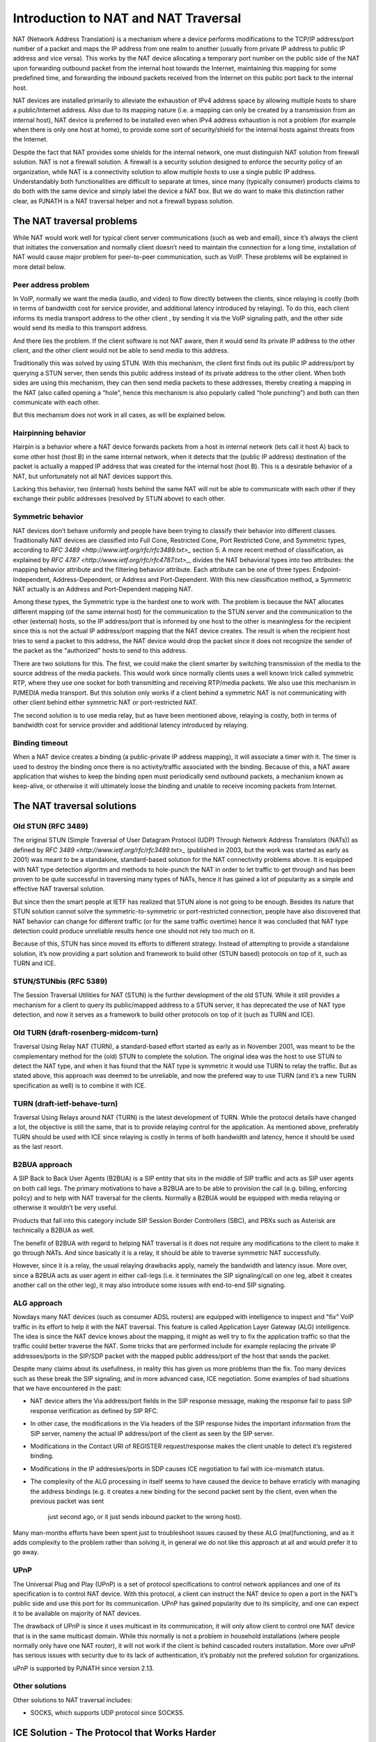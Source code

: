 Introduction to NAT and NAT Traversal
---------------------------------------

NAT (Network Address Translation) is a mechanism where a device performs modifications 
to the TCP/IP address/port number of a packet and maps the IP address from one realm to 
another (usually from private IP address to public IP address and vice versa). This works
by the NAT device allocating a temporary port number on the public side of the NAT upon 
forwarding outbound packet from the internal host towards the Internet, maintaining this 
mapping for some predefined time, and forwarding the inbound packets received from the 
Internet on this public port back to the internal host.

NAT devices are installed primarily to alleviate the exhaustion of IPv4 address space 
by allowing multiple hosts to share a public/Internet address. Also due to its mapping 
nature (i.e. a mapping can only be created by a transmission from an internal host), 
NAT device is preferred to be installed even when IPv4 address exhaustion is not a 
problem (for example when there is only one host at home), to provide some sort of 
security/shield for the internal hosts against threats from the Internet.

Despite the fact that NAT provides some shields for the internal network, one must 
distinguish NAT solution from firewall solution. NAT is not a firewall solution. 
A firewall is a security solution designed to enforce the security policy of an 
organization, while NAT is a connectivity solution to allow multiple hosts to use a 
single public IP address. Understandably both functionalities are difficult to 
separate at times, since many (typically consumer) products claims to do both with 
the same device and simply label the device a NAT box. But we do want to make this 
distinction rather clear, as PJNATH is a NAT traversal helper and not a firewall 
bypass solution.


The NAT traversal problems
^^^^^^^^^^^^^^^^^^^^^^^^^^^^^^^^^^^^^^^

While NAT would work well for typical client server communications (such as web and 
email), since it’s always the client that initiates the conversation and normally 
client doesn’t need to maintain the connection for a long time, installation of NAT 
would cause major problem for peer-to-peer communication, such as VoIP. These problems 
will be explained in more detail below.


Peer address problem
~~~~~~~~~~~~~~~~~~~~~~~~~~~~~~~~~~~~~~

In VoIP, normally we want the media (audio, and video) to flow directly between the 
clients, since relaying is costly (both in terms of bandwidth cost for service provider, 
and additional latency introduced by relaying). To do this, each client informs its 
media transport address to the other client , by sending it via the VoIP signaling 
path, and the other side would send its media to this transport address.

And there lies the problem. If the client software is not NAT aware, then it would 
send its private IP address to the other client, and the other client would not be 
able to send media to this address.

Traditionally this was solved by using STUN. With this mechanism, the client first 
finds out its public IP address/port by querying a STUN server, then sends this 
public address instead of its private address to the other client. When both sides 
are using this mechanism, they can then send media packets to these addresses, 
thereby creating a mapping in the NAT (also called opening a “hole”, hence this 
mechanism is also popularly called “hole punching”) and both can then communicate 
with each other.

But this mechanism does not work in all cases, as will be explained below.


Hairpinning behavior
~~~~~~~~~~~~~~~~~~~~~~~~~~~~~~~~~~~~~~

Hairpin is a behavior where a NAT device forwards packets from a host in internal 
network (lets call it host A) back to some other host (host B) in the same internal 
network, when it detects that the (public IP address) destination of the packet 
is actually a mapped IP address that was created for the internal host (host B). 
This is a desirable behavior of a NAT, but unfortunately not all NAT devices support 
this.

Lacking this behavior, two (internal) hosts behind the same NAT will not be able 
to communicate with each other if they exchange their public addresses (resolved 
by STUN above) to each other.


Symmetric behavior
~~~~~~~~~~~~~~~~~~~~~~~~~~~~~~~~~~~~~~

NAT devices don’t behave uniformly and people have been trying to classify their 
behavior into different classes. Traditionally NAT devices are classified into 
Full Cone, Restricted Cone, Port Restricted Cone, and Symmetric types, according 
to `RFC 3489 <http://www.ietf.org/rfc/rfc3489.txt>_` section 5. A more recent 
method of classification, as explained by `RFC 4787 <http://www.ietf.org/rfc/rfc4787.txt>_`, 
divides the NAT behavioral types into two attributes: the mapping behavior 
attribute and the filtering behavior attribute. Each attribute can be one of 
three types: Endpoint-Independent, Address-Dependent, or Address and 
Port-Dependent. With this new classification method, a Symmetric NAT actually 
is an Address and Port-Dependent mapping NAT.

Among these types, the Symmetric type is the hardest one to work with. The 
problem is because the NAT allocates different mapping (of the same internal host) 
for the communication to the STUN server and the communication to the other 
(external) hosts, so the IP address/port that is informed by one host to the 
other is meaningless for the recipient since this is not the actual IP 
address/port mapping that the NAT device creates. The result is when the 
recipient host tries to send a packet to this address, the NAT device would 
drop the packet since it does not recognize the sender of the packet as the 
"authorized" hosts to send to this address.

There are two solutions for this. The first, we could make the client smarter 
by switching transmission of the media to the source address of the media 
packets. This would work since normally clients uses a well known trick called 
symmetric RTP, where they use one socket for both transmitting and receiving 
RTP/media packets. We also use this mechanism in PJMEDIA media transport. 
But this solution only works if a client behind a symmetric NAT is not 
communicating with other client behind either symmetric NAT or port-restricted NAT.

The second solution is to use media relay, but as have been mentioned above, 
relaying is costly, both in terms of bandwidth cost for service provider and 
additional latency introduced by relaying.

Binding timeout
~~~~~~~~~~~~~~~~~~~~~~~~~~~~~~~~~~~~~~

When a NAT device creates a binding (a public-private IP address mapping), it will 
associate a timer with it. The timer is used to destroy the binding once there is 
no activity/traffic associated with the binding. Because of this, a NAT aware 
application that wishes to keep the binding open must periodically send outbound 
packets, a mechanism known as keep-alive, or otherwise it will ultimately loose 
the binding and unable to receive incoming packets from Internet.


The NAT traversal solutions
^^^^^^^^^^^^^^^^^^^^^^^^^^^^^^^^^^^^^^^

Old STUN (RFC 3489)
~~~~~~~~~~~~~~~~~~~~~~~~~~~~~~~~~~~~~~
The original STUN (Simple Traversal of User Datagram Protocol (UDP) Through Network 
Address Translators (NATs)) as defined by `RFC 3489 <http://www.ietf.org/rfc/rfc3489.txt>_` 
(published in 2003, but the work was started as early as 2001) was meant to be a 
standalone, standard-based solution for the NAT connectivity problems above. 
It is equipped with NAT type detection algoritm and methods to hole-punch the 
NAT in order to let traffic to get through and has been proven to be quite 
successful in traversing many types of NATs, hence it has gained a lot of popularity 
as a simple and effective NAT traversal solution.

But since then the smart people at IETF has realized that STUN alone is not going 
to be enough. Besides its nature that STUN solution cannot solve the symmetric-to-symmetric 
or port-restricted connection, people have also discovered that NAT behavior can 
change for different traffic (or for the same traffic overtime) hence it was 
concluded that NAT type detection could produce unreliable results hence one 
should not rely too much on it.

Because of this, STUN has since moved its efforts to different strategy. Instead of 
attempting to provide a standalone solution, it’s now providing a part solution and 
framework to build other (STUN based) protocols on top of it, such as TURN and ICE.

STUN/STUNbis (RFC 5389)
~~~~~~~~~~~~~~~~~~~~~~~~~~~~~~~~~~~~~~
The Session Traversal Utilities for NAT (STUN) is the further development of the 
old STUN. While it still provides a mechanism for a client to query its public/mapped 
address to a STUN server, it has deprecated the use of NAT type detection, and now it 
serves as a framework to build other protocols on top of it (such as TURN and ICE).

Old TURN (draft-rosenberg-midcom-turn)
~~~~~~~~~~~~~~~~~~~~~~~~~~~~~~~~~~~~~~
Traversal Using Relay NAT (TURN), a standard-based effort started as early as in 
November 2001, was meant to be the complementary method for the (old) STUN to complete 
the solution. The original idea was the host to use STUN to detect the NAT type, 
and when it has found that the NAT type is symmetric it would use TURN to relay the 
traffic. But as stated above, this approach was deemed to be unreliable, and now 
the prefered way to use TURN (and it’s a new TURN specification as well) is to 
combine it with ICE.

TURN (draft-ietf-behave-turn)
~~~~~~~~~~~~~~~~~~~~~~~~~~~~~~~~~~~~~~
Traversal Using Relays around NAT (TURN) is the latest development of TURN. While the 
protocol details have changed a lot, the objective is still the same, that is to 
provide relaying control for the application. As mentioned above, preferably TURN 
should be used with ICE since relaying is costly in terms of both bandwidth and 
latency, hence it should be used as the last resort.

B2BUA approach
~~~~~~~~~~~~~~~~~~~~~~~~~~~~~~~~~~~~~~
A SIP Back to Back User Agents (B2BUA) is a SIP entity that sits in the middle of 
SIP traffic and acts as SIP user agents on both call legs. The primary motivations 
to have a B2BUA are to be able to provision the call (e.g. billing, enforcing policy) 
and to help with NAT traversal for the clients. Normally a B2BUA would be equipped 
with media relaying or otherwise it wouldn’t be very useful.

Products that fall into this category include SIP Session Border Controllers (SBC), 
and PBXs such as Asterisk are technically a B2BUA as well.

The benefit of B2BUA with regard to helping NAT traversal is it does not require 
any modifications to the client to make it go through NATs. And since basically it 
is a relay, it should be able to traverse symmetric NAT successfully.

However, since it is a relay, the usual relaying drawbacks apply, namely the bandwidth 
and latency issue. More over, since a B2BUA acts as user agent in either call-legs 
(i.e. it terminates the SIP signaling/call on one leg, albeit it creates another call 
on the other leg), it may also introduce some issues with end-to-end SIP signaling.

ALG approach
~~~~~~~~~~~~~~~~~~~~~~~~~~~~~~~~~~~~~~
Nowdays many NAT devices (such as consumer ADSL routers) are equipped with intelligence 
to inspect and "fix" VoIP traffic in its effort to help it with the NAT traversal. 
This feature is called Application Layer Gateway (ALG) intelligence. The idea is 
since the NAT device knows about the mapping, it might as well try to fix the application 
traffic so that the traffic could better traverse the NAT. Some tricks that are 
performed include for example replacing the private IP addresses/ports in the SIP/SDP 
packet with the mapped public address/port of the host that sends the packet.

Despite many claims about its usefullness, in reality this has given us more problems 
than the fix. Too many devices such as these break the SIP signaling, and in more 
advanced case, ICE negotiation. Some examples of bad situations that we have encountered 
in the past:

* NAT device alters the Via address/port fields in the SIP response message, making the 
  response fail to pass SIP response verification as defined by SIP RFC.
* In other case, the modifications in the Via headers of the SIP response hides the 
  important information from the SIP server, nameny the actual IP address/port of the 
  client as seen by the SIP server.
* Modifications in the Contact URI of REGISTER request/response makes the client unable 
  to detect it’s registered binding.
* Modifications in the IP addresses/ports in SDP causes ICE negotiation to fail with 
  ice-mismatch status.
* The complexity of the ALG processing in itself seems to have caused the device to 
  behave erraticly with managing the address bindings (e.g. it creates a new binding 
  for the second packet sent by the client, even when the previous packet was sent 
   just second ago, or it just sends inbound packet to the wrong host).

Many man-months efforts have been spent just to troubleshoot issues caused by these ALG 
(mal)functioning, and as it adds complexity to the problem rather than solving it, 
in general we do not like this approach at all and would prefer it to go away.

UPnP
~~~~~~~~~~~~~~~~~~~~~~~~~~~~~~~~~~~~~~
The Universal Plug and Play (UPnP) is a set of protocol specifications to control 
network appliances and one of its specification is to control NAT device. With this 
protocol, a client can instruct the NAT device to open a port in the NAT’s public side 
and use this port for its communication. UPnP has gained popularity due to its simplicity, 
and one can expect it to be available on majority of NAT devices.

The drawback of UPnP is since it uses multicast in its communication, it will only 
allow client to control one NAT device that is in the same multicast domain. While this 
normally is not a problem in household installations (where people normally only have 
one NAT router), it will not work if the client is behind cascaded routers installation. 
More over uPnP has serious issues with security due to its lack of authentication, it’s 
probably not the prefered solution for organizations.

uPnP is supported by PJNATH since version 2.13.

Other solutions
~~~~~~~~~~~~~~~~~~~~~~~~~~~~~~~~~~~~~~

Other solutions to NAT traversal includes:

* SOCKS, which supports UDP protocol since SOCKS5.


ICE Solution - The Protocol that Works Harder
^^^^^^^^^^^^^^^^^^^^^^^^^^^^^^^^^^^^^^^^^^^^^^^^

A new protocol is being standardized (it’s in Work Group Last Call/WGLC stage at the time 
this article was written) by the IETF, called Interactive Connectivity Establishment (ICE). 
ICE is the ultimate weapon a client can have in its NAT traversal solution arsenals, as it 
promises that if there is indeed one path for two clients to communicate, then ICE will 
find this path. And if there are more than one paths which the clients can communicate, 
ICE will use the best/most efficient one.

ICE works by combining several protocols (such as STUN and TURN) altogether and offering 
several candidate paths for the communication, thereby maximising the chance of success, 
but at the same time also has the capability to prioritize the candidates, so that the more 
expensive alternative (namely relay) will only be used as the last resort when else fails. 
ICE negotiation process involves several stages:

* candidate gathering, where the client finds out all the possible addresses that it can 
  use for the communication. It may find three types of candidates: host candidate to 
  represent its physical NICs, server reflexive candidate for the address that has been 
  resolved from STUN, and relay candidate for the address that the client has allocated 
  from a TURN relay.
* prioritizing these candidates. Typically the relay candidate will have the lowest priority 
  to use since it’s the most expensive.
* encoding these candidates, sending it to remote peer, and negotiating it with offer-answer.
* pairing the candidates, where it pairs every local candidates with every remote candidates 
  that it receives from the remote peer.
* checking the connectivity for each candidate pairs.
* concluding the result. Since every possible path combinations are checked, if there is a 
  path to communicate ICE will find it.

There are many benetifs of ICE:

* it’s standard based.
* it works where STUN works (and more)
* unlike standalone STUN solution, it solves the hairpinning issue, since it also offers 
  host candidates.
* just as relaying solutions, it works with symmetric NATs. But unlike plain relaying, 
  relay is only used as the last resort, thereby minimizing the bandwidth and latency issue 
  of relaying.
* it offers a generic framework for offering and checking address candidates. While the 
  ICE core standard only talks about using STUN and TURN, implementors can add more types 
  of candidates in the ICE offer, for example UDP over TCP or HTTP relays, or even uPnP 
  candidates, and this could be done transparently for the remote peer hence it’s compatible 
  and usable even when the remote peer does not support these.
* it also adds some kind of security particularly against DoS attacks, since media address 
  must be acknowledged before it can be used.

Having said that, ICE is a complex protocol to implement, making interoperability an issue, 
and at this time of writing we don’t see many implementations of it yet. Fortunately, 
PJNATH has been one of the first hence more mature ICE implementation, being first released 
on mid-2007, and we have been testing our implementation at SIP Interoperability Test (SIPit) 
events regularly, so hopefully we are one of the most stable as well.


PJNATH - The building blocks for effective NAT traversal solution
^^^^^^^^^^^^^^^^^^^^^^^^^^^^^^^^^^^^^^^^^^^^^^^^^^^^^^^^^^^^^^^^^^^
PJSIP NAT Helper (PJNATH) is a library which contains the implementation of standard based 
NAT traversal solutions. PJNATH can be used as a stand-alone library for your software, or 
you may use PJSUA-LIB library, a very high level library integrating PJSIP, PJMEDIA, and 
PJNATH into simple to use APIs.

PJNATH has the following features:

* STUN framework and implementation, providing both ready to use STUN-aware socket and 
  framework to implement higher level STUN based protocols such as TURN and ICE.
* NAT type detection, useful for troubleshooting purposes.
* TURN implementation (including TCP)
* ICE implementation (including Trickle ICE)
* uPnP implementation

